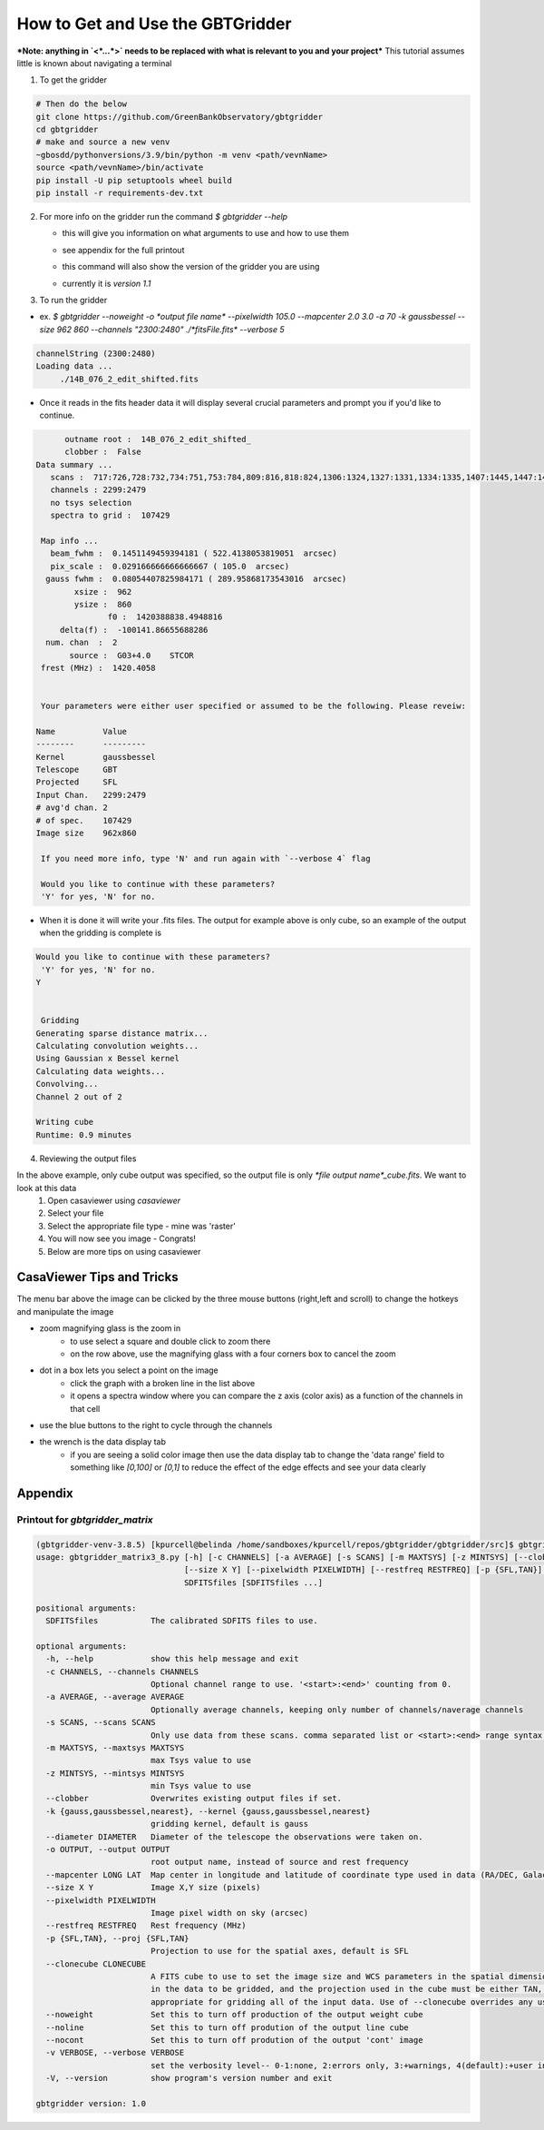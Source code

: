 How to Get and Use the GBTGridder
=====================================

***Note: anything in `<*...*>` needs to be replaced with what is relevant to you and your project***
This tutorial assumes little is known about navigating a terminal

1.  To get the gridder

.. code-block:: bash

    # Then do the below
    git clone https://github.com/GreenBankObservatory/gbtgridder
    cd gbtgridder
    # make and source a new venv
    ~gbosdd/pythonversions/3.9/bin/python -m venv <path/vevnName>
    source <path/vevnName>/bin/activate
    pip install -U pip setuptools wheel build
    pip install -r requirements-dev.txt

2.  For more info on the gridder run the command `$ gbtgridder --help`

    - this will give you information on what arguments to use and how to use them

    * see appendix for the full printout

    - this command will also show the version of the gridder you are using

    * currently it is `version 1.1`


3.  To run the gridder

- ex. `$ gbtgridder --noweight -o *output file name* --pixelwidth 105.0 --mapcenter 2.0 3.0 -a 70 -k gaussbessel --size 962 860 --channels "2300:2480" ./*fitsFile.fits* --verbose 5`

.. code-block:: bash

   channelString (2300:2480)
   Loading data ...
   	./14B_076_2_edit_shifted.fits

- Once it reads in the fits header data it will display several crucial parameters and prompt you if you'd like to continue.

.. code-block:: bash

   	 outname root :  14B_076_2_edit_shifted_
   	 clobber :  False
   Data summary ...
      scans :  717:726,728:732,734:751,753:784,809:816,818:824,1306:1324,1327:1331,1334:1335,1407:1445,1447:1452,1506:1538,1540:1559,1610:1613,1706:1728,1730:1736,1738:1743,1745:1748,1750:1762,1806:1814,1816:1822,1824:1831,1833:1840,1906:1961,2007:2062,2106:2162,2201:2219,2305:2321,2410:2435,2437:2452,2454:2461,2505:2530,2532:2536,2607:2642,2707:2780,2807:2891,2907:2927,2929:2967
      channels : 2299:2479
      no tsys selection
      spectra to grid :  107429

    Map info ...
      beam_fwhm :  0.1451149459394181 ( 522.4138053819051  arcsec)
      pix_scale :  0.029166666666666667 ( 105.0  arcsec)
     gauss fwhm :  0.08054407825984171 ( 289.95868173543016  arcsec)
   	   xsize :  962
   	   ysize :  860
   		  f0 :  1420388838.4948816
   	delta(f) :  -100141.86655688286
     num. chan  :  2
   	  source :  G03+4.0    STCOR
    frest (MHz) :  1420.4058


    Your parameters were either user specified or assumed to be the following. Please reveiw:

   Name          Value
   --------      ---------
   Kernel        gaussbessel
   Telescope     GBT
   Projected     SFL
   Input Chan.   2299:2479
   # avg'd chan. 2
   # of spec.    107429
   Image size    962x860

    If you need more info, type 'N' and run again with `--verbose 4` flag

    Would you like to continue with these parameters?
    'Y' for yes, 'N' for no.


- When it is done it will write your .fits files. The output for example above is only cube, so an example of the output when the gridding is complete is

.. code-block:: bash

    Would you like to continue with these parameters?
     'Y' for yes, 'N' for no.
    Y


     Gridding
    Generating sparse distance matrix...
    Calculating convolution weights...
    Using Gaussian x Bessel kernel
    Calculating data weights...
    Convolving...
    Channel 2 out of 2

    Writing cube
    Runtime: 0.9 minutes




4.  Reviewing the output files

In the above example, only cube output was specified, so the output file is only `*file output name*_cube.fits`. We want to look at this data
        1.  Open casaviewer using `casaviewer`
        2.  Select your file
        3.  Select the appropriate file type - mine was 'raster'
        4.  You will now see you image - Congrats!
        5.  Below are more tips on using casaviewer


CasaViewer Tips and Tricks
~~~~~~~~~~~~~~~~~~~~~~~~~~~

The menu bar above the image can be clicked by the three mouse buttons (right,left and scroll) to change the hotkeys and manipulate the image

- zoom magnifying glass is the zoom in
    - to use select a square and double click to zoom there
    - on the row above, use the magnifying glass with a four corners box to cancel the zoom
- dot in a box lets you select a point on the image
    - click the graph with a broken line in the list above
    - it opens a spectra window where you can compare the z axis (color axis) as a function of the channels in that cell
- use the blue buttons to the right to cycle through the channels
- the wrench is the data display tab
    - if you are seeing a solid color image then use the data display tab to change the 'data range' field to something like `[0,100]` or `[0,1]` to reduce the effect of the edge effects and see your data clearly



Appendix
~~~~~~~~~

Printout for `gbtgridder_matrix`
++++++++++++++++++++++++++++++++

.. code-block:: bash

    (gbtgridder-venv-3.8.5) [kpurcell@belinda /home/sandboxes/kpurcell/repos/gbtgridder/gbtgridder/src]$ gbtgridder_matrix
    usage: gbtgridder_matrix3_8.py [-h] [-c CHANNELS] [-a AVERAGE] [-s SCANS] [-m MAXTSYS] [-z MINTSYS] [--clobber] [-k {gauss,gaussbessel,nearest}] [--diameter DIAMETER] [-o OUTPUT] [--mapcenter LONG LAT]
                                   [--size X Y] [--pixelwidth PIXELWIDTH] [--restfreq RESTFREQ] [-p {SFL,TAN}] [--clonecube CLONECUBE] [--noweight] [--noline] [--nocont] [-v VERBOSE] [-V]
                                   SDFITSfiles [SDFITSfiles ...]

    positional arguments:
      SDFITSfiles           The calibrated SDFITS files to use.

    optional arguments:
      -h, --help            show this help message and exit
      -c CHANNELS, --channels CHANNELS
                            Optional channel range to use. '<start>:<end>' counting from 0.
      -a AVERAGE, --average AVERAGE
                            Optionally average channels, keeping only number of channels/naverage channels
      -s SCANS, --scans SCANS
                            Only use data from these scans. comma separated list or <start>:<end> range syntax or combination of both
      -m MAXTSYS, --maxtsys MAXTSYS
                            max Tsys value to use
      -z MINTSYS, --mintsys MINTSYS
                            min Tsys value to use
      --clobber             Overwrites existing output files if set.
      -k {gauss,gaussbessel,nearest}, --kernel {gauss,gaussbessel,nearest}
                            gridding kernel, default is gauss
      --diameter DIAMETER   Diameter of the telescope the observations were taken on.
      -o OUTPUT, --output OUTPUT
                            root output name, instead of source and rest frequency
      --mapcenter LONG LAT  Map center in longitude and latitude of coordinate type used in data (RA/DEC, Galactic, etc) (degrees)
      --size X Y            Image X,Y size (pixels)
      --pixelwidth PIXELWIDTH
                            Image pixel width on sky (arcsec)
      --restfreq RESTFREQ   Rest frequency (MHz)
      -p {SFL,TAN}, --proj {SFL,TAN}
                            Projection to use for the spatial axes, default is SFL
      --clonecube CLONECUBE
                            A FITS cube to use to set the image size and WCS parameters in the spatial dimensions. The cube must have the same axes produced here, the spatial axes must be of the same type as found
                            in the data to be gridded, and the projection used in the cube must be either TAN, SFL, or GLS [which is equivalent to SFL]. Default is to construct the output cube using values
                            appropriate for gridding all of the input data. Use of --clonecube overrides any use of --size, --pixelwidth, --mapcenter and --proj arguments.
      --noweight            Set this to turn off production of the output weight cube
      --noline              Set this to turn off prodution of the output line cube
      --nocont              Set this to turn off prodution of the output 'cont' image
      -v VERBOSE, --verbose VERBOSE
                            set the verbosity level-- 0-1:none, 2:errors only, 3:+warnings, 4(default):+user info, 5:+debug
      -V, --version         show program's version number and exit

    gbtgridder version: 1.0
